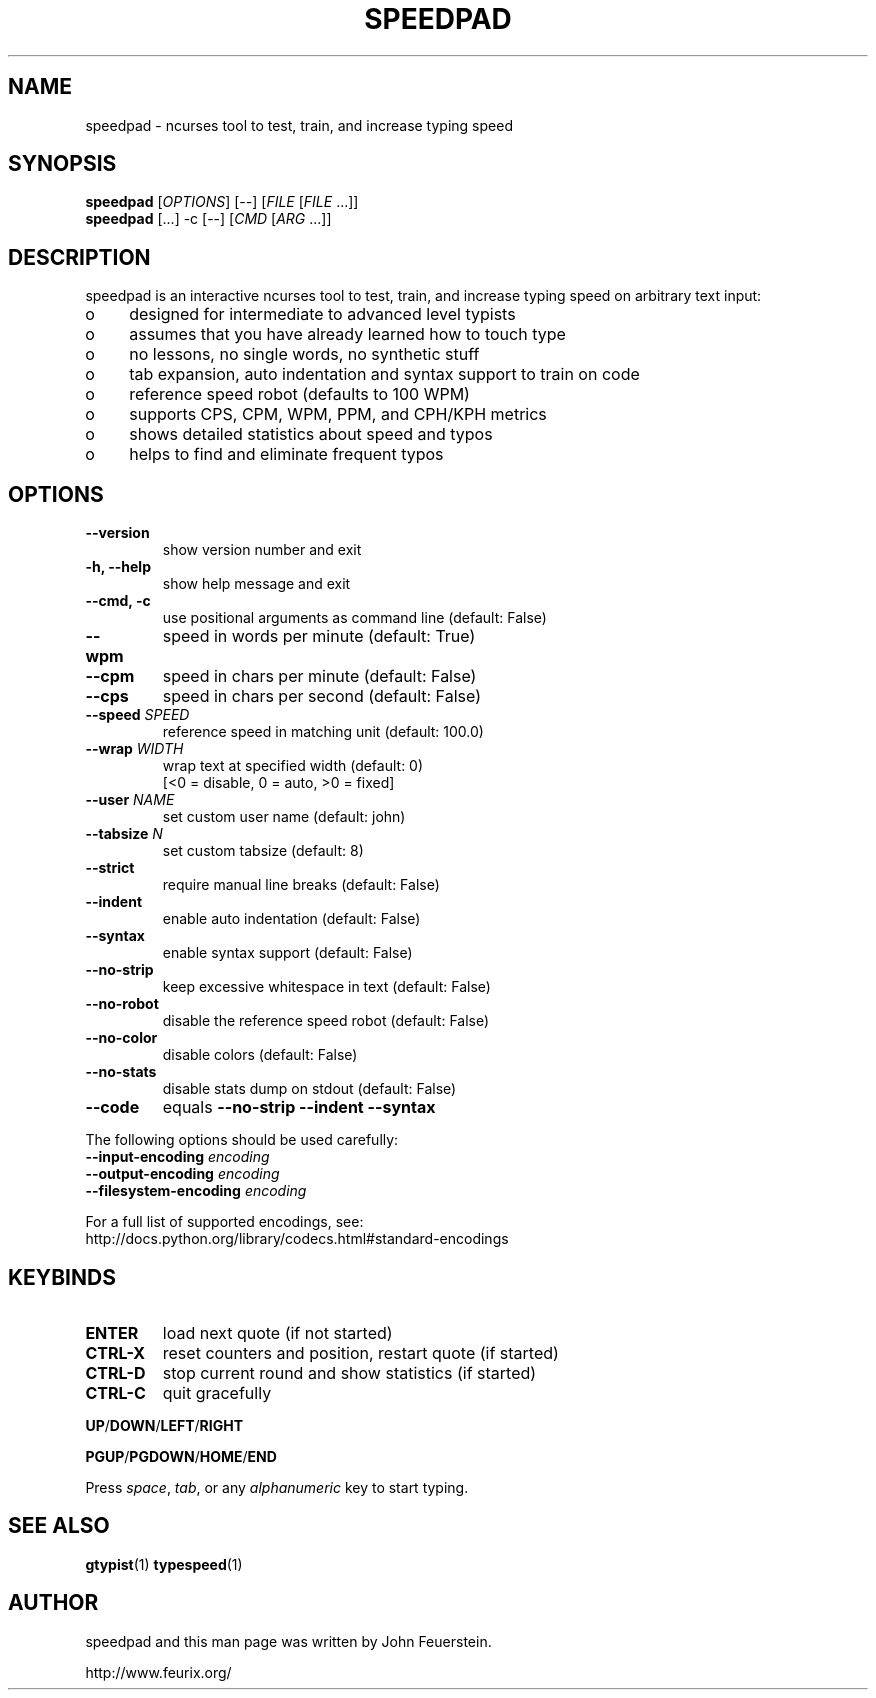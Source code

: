 .TH SPEEDPAD 1 "20 Oct 2011"
.SH NAME
speedpad \- ncurses tool to test, train, and increase typing speed
.SH SYNOPSIS
\fBspeedpad\fP [\fIOPTIONS\fP] [\fR\-\-\fP] [\fIFILE\fP [\fIFILE\fP .\|.\|.]]
.br
\fBspeedpad\fP [.\|.\|.] \-c [\fR\-\-\fP] [\fICMD\fP [\fIARG\fP .\|.\|.]]
.SH DESCRIPTION
speedpad is an interactive ncurses tool to test, train, and increase typing
speed on arbitrary text input:
.IP "o" 4
designed for intermediate to advanced level typists
.IP "o" 4
assumes that you have already learned how to touch type
.IP "o" 4
no lessons, no single words, no synthetic stuff
.IP "o" 4
tab expansion, auto indentation and syntax support to train on code
.IP "o" 4
reference speed robot (defaults to 100 WPM)
.IP "o" 4
supports CPS, CPM, WPM, PPM, and CPH/KPH metrics
.IP "o" 4
shows detailed statistics about speed and typos
.IP "o" 4
helps to find and eliminate frequent typos

.SH OPTIONS
.TP
\fB\-\-version\fP
show version number and exit
.TP
\fB\-h, \-\-help\fP
show help message and exit
.TP
\fB\-\-cmd, \-c\fP
use positional arguments as command line (default: False)
.TP
\fB\-\-wpm\fP
speed in words per minute (default: True)
.TP
\fB\-\-cpm\fP
speed in chars per minute (default: False)
.TP
\fB\-\-cps\fP
speed in chars per second (default: False)
.TP
\fB\-\-speed \fISPEED\fP
reference speed in matching unit (default: 100.0)
.TP
\fB\-\-wrap \fIWIDTH\fP
wrap text at specified width (default: 0)
.br
[<0 = disable, 0 = auto, >0 = fixed]
.TP
\fB\-\-user \fINAME\fP
set custom user name (default: john)
.TP
\fB\-\-tabsize \fIN\fP
set custom tabsize (default: 8)
.TP
\fB\-\-strict\fP
require manual line breaks (default: False)
.TP
\fB\-\-indent\fP
enable auto indentation (default: False)
.TP
\fB\-\-syntax\fP
enable syntax support (default: False)
.TP
\fB\-\-no\-strip\fP
keep excessive whitespace in text (default: False)
.TP
\fB\-\-no\-robot\fP
disable the reference speed robot (default: False)
.TP
\fB\-\-no\-color\fP
disable colors (default: False)
.TP
\fB\-\-no\-stats\fP
disable stats dump on stdout (default: False)
.TP
\fB\-\-code\fP
equals \fB\-\-no\-strip \-\-indent \-\-syntax\fP

.PP
The following options should be used carefully:
.TP
\fB\-\-input\-encoding\fP \fIencoding\fP
.TP
\fB\-\-output\-encoding\fP \fIencoding\fP
.TP
\fB\-\-filesystem\-encoding\fP \fIencoding\fP
.PP
For a full list of supported encodings, see:
.br
http://docs.python.org/library/codecs.html#standard\-encodings

.SH KEYBINDS
.TP
\fBENTER\fP
load next quote (if not started)
.TP
\fBCTRL\-X\fP
reset counters and position, restart quote (if started)
.TP
\fBCTRL\-D\fP
stop current round and show statistics (if started)
.TP
\fBCTRL\-C\fP
quit gracefully
.PP
\fBUP\fP/\fBDOWN\fP/\fBLEFT\fP/\fBRIGHT\fP
.PP
\fBPGUP\fP/\fBPGDOWN\fP/\fBHOME\fP/\fBEND\fP
.PP
Press \fIspace\fP, \fItab\fP, or any \fIalphanumeric\fP key to start typing.

.SH SEE ALSO
.BR gtypist (1)
.BR typespeed (1)

.SH AUTHOR
speedpad and this man page was written by John Feuerstein.
.PP
http://www.feurix.org/
